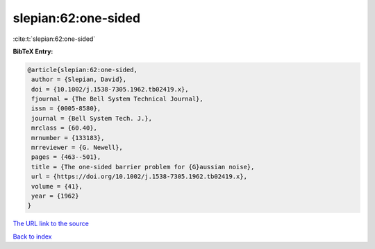 slepian:62:one-sided
====================

:cite:t:`slepian:62:one-sided`

**BibTeX Entry:**

.. code-block:: bibtex

   @article{slepian:62:one-sided,
    author = {Slepian, David},
    doi = {10.1002/j.1538-7305.1962.tb02419.x},
    fjournal = {The Bell System Technical Journal},
    issn = {0005-8580},
    journal = {Bell System Tech. J.},
    mrclass = {60.40},
    mrnumber = {133183},
    mrreviewer = {G. Newell},
    pages = {463--501},
    title = {The one-sided barrier problem for {G}aussian noise},
    url = {https://doi.org/10.1002/j.1538-7305.1962.tb02419.x},
    volume = {41},
    year = {1962}
   }

`The URL link to the source <ttps://doi.org/10.1002/j.1538-7305.1962.tb02419.x}>`__


`Back to index <../By-Cite-Keys.html>`__
